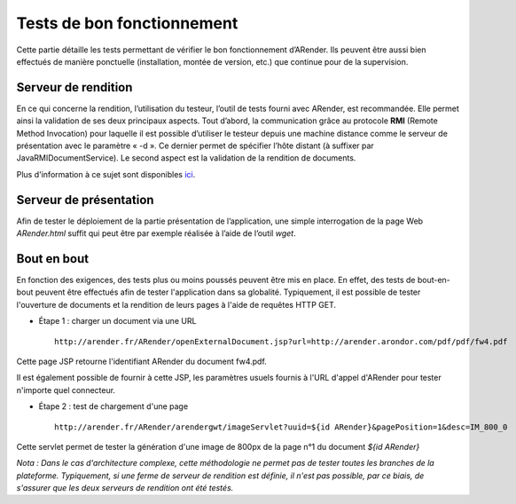 ---------------------------
Tests de bon fonctionnement
---------------------------

Cette partie détaille les tests permettant de vérifier le bon fonctionnement d’ARender. Ils peuvent être aussi bien effectués de manière ponctuelle (installation, montée de version, etc.) que continue pour de la supervision.

Serveur de rendition
====================

En ce qui concerne la rendition, l’utilisation du testeur, l’outil de tests fourni avec ARender, est recommandée. Elle permet ainsi la validation de ses deux principaux aspects. Tout d’abord, la communication grâce au protocole **RMI** (Remote Method Invocation) pour laquelle il est possible d’utiliser le testeur depuis une machine distance comme le serveur de présentation avec le paramètre « -d ». Ce dernier permet de spécifier l’hôte distant (à suffixer par JavaRMIDocumentService). Le second aspect est la validation de la rendition de documents. 

Plus d'information à ce sujet sont disponibles `ici <file:///C:/Users/A.%20BOUAZZAOUI/Desktop/sphinxHTML/install.html#test-du-serveur-de-rendition>`_.

Serveur de présentation
=======================

Afin de tester le déploiement de la partie présentation de l’application, une simple interrogation de la page Web *ARender.html* suffit qui peut être par exemple réalisée à l’aide de l’outil *wget*.

Bout en bout
============

En fonction des exigences, des tests plus ou moins poussés peuvent être mis en place. En effet, des tests de bout-en-bout peuvent être effectués afin de tester l'application dans sa globalité. Typiquement, il est possible de tester l'ouverture de documents et la rendition de leurs pages à l'aide de requêtes HTTP GET.

* Étape 1 : charger un document via une URL ::

    http://arender.fr/ARender/openExternalDocument.jsp?url=http://arender.arondor.com/pdf/pdf/fw4.pdf

Cette page JSP retourne l'identifiant ARender du document fw4.pdf. 

Il est également possible de fournir à cette JSP, les paramètres usuels fournis à l'URL d'appel d'ARender pour tester n'importe quel connecteur.

* Étape 2 : test de chargement d'une page ::

    http://arender.fr/ARender/arendergwt/imageServlet?uuid=${id ARender}&pagePosition=1&desc=IM_800_0

Cette servlet permet de tester la génération d'une image de 800px de la page n°1 du document *${id ARender}*

*Nota : Dans le cas d'architecture complexe, cette méthodologie ne permet pas de tester toutes les branches de la plateforme. Typiquement, si une ferme de serveur de rendition est définie, il n'est pas possible, par ce biais, de s'assurer que les deux serveurs de rendition ont été testés.*
